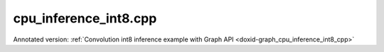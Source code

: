 .. index:: pair: example; cpu_inference_int8.cpp
.. _doxid-cpu_inference_int8_8cpp-example:

cpu_inference_int8.cpp
======================

Annotated version: :ref:`Convolution int8 inference example with Graph API <doxid-graph_cpu_inference_int8_cpp>`

.. ref-code-block:: cpp

	/*******************************************************************************
	* Copyright 2023-2025 Intel Corporation
	*
	* Licensed under the Apache License, Version 2.0 (the "License");
	* you may not use this file except in compliance with the License.
	* You may obtain a copy of the License at
	*
	*     http://www.apache.org/licenses/LICENSE-2.0
	*
	* Unless required by applicable law or agreed to in writing, software
	* distributed under the License is distributed on an "AS IS" BASIS,
	* WITHOUT WARRANTIES OR CONDITIONS OF ANY KIND, either express or implied.
	* See the License for the specific language governing permissions and
	* limitations under the License.
	*******************************************************************************/
	
	
	
	
	
	//[Headers and namespace]
	#include <iostream>
	#include <memory>
	#include <vector>
	#include <unordered_map>
	#include <unordered_set>
	
	#include <assert.h>
	
	#include "oneapi/dnnl/dnnl_graph.hpp"
	
	#include "example_utils.hpp"
	#include "graph_example_utils.hpp"
	
	using namespace :ref:`dnnl::graph <doxid-namespacednnl_1_1graph>`;
	using :ref:`data_type <doxid-classdnnl_1_1graph_1_1logical__tensor_1acddb1dc65b7b4feede7710a719f32227>` = :ref:`logical_tensor::data_type <doxid-classdnnl_1_1graph_1_1logical__tensor_1acddb1dc65b7b4feede7710a719f32227>`;
	using :ref:`layout_type <doxid-classdnnl_1_1graph_1_1logical__tensor_1ad3fcaff44671577e56adb03b770f4867>` = :ref:`logical_tensor::layout_type <doxid-classdnnl_1_1graph_1_1logical__tensor_1ad3fcaff44671577e56adb03b770f4867>`;
	using :ref:`property_type <doxid-classdnnl_1_1graph_1_1logical__tensor_1a037ba7c242d8127d2f42c0c2aef29d82>` = :ref:`logical_tensor::property_type <doxid-classdnnl_1_1graph_1_1logical__tensor_1a037ba7c242d8127d2f42c0c2aef29d82>`;
	using dim = :ref:`logical_tensor::dim <doxid-classdnnl_1_1graph_1_1logical__tensor_1a759c7b96472681049e17716334a2b334>`;
	using dims = :ref:`logical_tensor::dims <doxid-classdnnl_1_1graph_1_1logical__tensor_1a31af724d1ea783a09b6900d69b43ddc7>`;
	//[Headers and namespace]
	
	void simple_pattern_int8() {
	
	    dim N = 8, IC = 256, IH = 56, IW = 56, KH = 1, KW = 1, OC = 64;
	
	    dims conv_input_dims {N, IH, IW, IC};
	    dims conv_weight_dims {KH, KW, IC, OC};
	    dims conv_bias_dims {OC};
	
	    //[Create dequant's logical tensor and the op]
	    :ref:`logical_tensor <doxid-classdnnl_1_1graph_1_1logical__tensor>` dequant0_src_desc {0, data_type::u8};
	    :ref:`logical_tensor <doxid-classdnnl_1_1graph_1_1logical__tensor>` conv_src_desc {1, :ref:`data_type::f32 <doxid-group__dnnl__api__accumulation__mode_1ggad6b8b3ca2e61b8a9703227f4d58ac215a512dc597be7ae761876315165dc8bd2e>`};
	    :ref:`op <doxid-classdnnl_1_1graph_1_1op>` dequant0(2, op::kind::Dequantize, {dequant0_src_desc}, {conv_src_desc},
	            "dequant0");
	    dequant0.:ref:`set_attr <doxid-classdnnl_1_1graph_1_1op_1aecb46529826bf8a47664757a56b92a0d>`<std::string>(:ref:`op::attr::qtype <doxid-classdnnl_1_1graph_1_1op_1ac7650c0c15849338f9c558f53ce82684a63da59315662c87a47b7a1a4847e675e>`, "per_tensor");
	    dequant0.:ref:`set_attr <doxid-classdnnl_1_1graph_1_1op_1aecb46529826bf8a47664757a56b92a0d>`<std::vector<float>>(:ref:`op::attr::scales <doxid-classdnnl_1_1graph_1_1op_1ac7650c0c15849338f9c558f53ce82684a8e7bb02b763a2e07d30b4ab24beb7fa1>`, {0.1f});
	    dequant0.:ref:`set_attr <doxid-classdnnl_1_1graph_1_1op_1aecb46529826bf8a47664757a56b92a0d>`<std::vector<int64_t>>(:ref:`op::attr::zps <doxid-classdnnl_1_1graph_1_1op_1ac7650c0c15849338f9c558f53ce82684a5c284a074767998e9708c3656d41a91c>`, {10});
	    //[Create dequant's logical tensor and the op]
	
	    //[Create dequant's logical tensor and the op.]
	    :ref:`logical_tensor <doxid-classdnnl_1_1graph_1_1logical__tensor>` dequant1_src_desc {3, data_type::s8};
	    :ref:`logical_tensor <doxid-classdnnl_1_1graph_1_1logical__tensor>` conv_weight_desc {
	            4, :ref:`data_type::f32 <doxid-group__dnnl__api__accumulation__mode_1ggad6b8b3ca2e61b8a9703227f4d58ac215a512dc597be7ae761876315165dc8bd2e>`, 4, :ref:`layout_type::undef <doxid-group__dnnl__api__attributes_1gga43df4b809a4544d34bbc106d3e409b2caf31ee5e3824f1f5e5d206bdf3029f22b>`, property_type::constant};
	    :ref:`op <doxid-classdnnl_1_1graph_1_1op>` dequant1(5, op::kind::Dequantize, {dequant1_src_desc},
	            {conv_weight_desc}, "dequant1");
	    dequant1.:ref:`set_attr <doxid-classdnnl_1_1graph_1_1op_1aecb46529826bf8a47664757a56b92a0d>`<std::string>(:ref:`op::attr::qtype <doxid-classdnnl_1_1graph_1_1op_1ac7650c0c15849338f9c558f53ce82684a63da59315662c87a47b7a1a4847e675e>`, "per_channel");
	    // the memory format of weight is XIO, which indicates channel equals
	    // to 64 for the convolution.
	    std::vector<float> wei_scales(64, 0.1f);
	    dims wei_zps(64, 0);
	    dequant1.set_attr<std::vector<float>>(:ref:`op::attr::scales <doxid-classdnnl_1_1graph_1_1op_1ac7650c0c15849338f9c558f53ce82684a8e7bb02b763a2e07d30b4ab24beb7fa1>`, wei_scales);
	    dequant1.set_attr<std::vector<int64_t>>(:ref:`op::attr::zps <doxid-classdnnl_1_1graph_1_1op_1ac7650c0c15849338f9c558f53ce82684a5c284a074767998e9708c3656d41a91c>`, wei_zps);
	    dequant1.set_attr<int64_t>(:ref:`op::attr::axis <doxid-classdnnl_1_1graph_1_1op_1ac7650c0c15849338f9c558f53ce82684a433169d5d9bcbb6d43f0d288e68f0cad>`, 1);
	    //[Create dequant's logical tensor and the op.]
	
	    //[Create conv's logical tensor and the op]
	    :ref:`logical_tensor <doxid-classdnnl_1_1graph_1_1logical__tensor>` conv_bias_desc {
	            6, :ref:`data_type::f32 <doxid-group__dnnl__api__accumulation__mode_1ggad6b8b3ca2e61b8a9703227f4d58ac215a512dc597be7ae761876315165dc8bd2e>`, 1, :ref:`layout_type::undef <doxid-group__dnnl__api__attributes_1gga43df4b809a4544d34bbc106d3e409b2caf31ee5e3824f1f5e5d206bdf3029f22b>`, property_type::constant};
	    :ref:`logical_tensor <doxid-classdnnl_1_1graph_1_1logical__tensor>` conv_dst_desc {7, :ref:`data_type::f32 <doxid-group__dnnl__api__accumulation__mode_1ggad6b8b3ca2e61b8a9703227f4d58ac215a512dc597be7ae761876315165dc8bd2e>`, :ref:`layout_type::undef <doxid-group__dnnl__api__attributes_1gga43df4b809a4544d34bbc106d3e409b2caf31ee5e3824f1f5e5d206bdf3029f22b>`};
	
	    // create the convolution op
	    :ref:`op <doxid-classdnnl_1_1graph_1_1op>` conv(8, op::kind::Convolution,
	            {conv_src_desc, conv_weight_desc, conv_bias_desc}, {conv_dst_desc},
	            "conv");
	    conv.set_attr<dims>(:ref:`op::attr::strides <doxid-classdnnl_1_1graph_1_1op_1ac7650c0c15849338f9c558f53ce82684a3372f3d8ac7d6db0997a8fe6b38d549a>`, {1, 1});
	    conv.set_attr<dims>(:ref:`op::attr::pads_begin <doxid-classdnnl_1_1graph_1_1op_1ac7650c0c15849338f9c558f53ce82684ad9563b69290681059378cb6b98127310>`, {0, 0});
	    conv.set_attr<dims>(:ref:`op::attr::pads_end <doxid-classdnnl_1_1graph_1_1op_1ac7650c0c15849338f9c558f53ce82684ae9dcd3256fd8b6e2b6385091cffe2cd6>`, {0, 0});
	    conv.set_attr<dims>(:ref:`op::attr::dilations <doxid-classdnnl_1_1graph_1_1op_1ac7650c0c15849338f9c558f53ce82684acbcf9c952f6e423b94fe04593665b49e>`, {1, 1});
	    conv.set_attr<std::string>(:ref:`op::attr::data_format <doxid-classdnnl_1_1graph_1_1op_1ac7650c0c15849338f9c558f53ce82684a4abbd547d2eb3887fd8613bb8be33cc5>`, "NXC");
	    conv.set_attr<std::string>(:ref:`op::attr::weights_format <doxid-classdnnl_1_1graph_1_1op_1ac7650c0c15849338f9c558f53ce82684a51c305464b90b1e5e4092ccfb5e904a7>`, "XIO");
	    conv.set_attr<int64_t>(:ref:`op::attr::groups <doxid-classdnnl_1_1graph_1_1op_1ac7650c0c15849338f9c558f53ce82684a1471e4e05a4db95d353cc867fe317314>`, 1);
	    //[Create conv's logical tensor and the op]
	
	    //[Create ReLu's logical tensor and the op]
	    :ref:`logical_tensor <doxid-classdnnl_1_1graph_1_1logical__tensor>` relu_dst_desc {9, :ref:`data_type::f32 <doxid-group__dnnl__api__accumulation__mode_1ggad6b8b3ca2e61b8a9703227f4d58ac215a512dc597be7ae761876315165dc8bd2e>`, :ref:`layout_type::undef <doxid-group__dnnl__api__attributes_1gga43df4b809a4544d34bbc106d3e409b2caf31ee5e3824f1f5e5d206bdf3029f22b>`};
	    :ref:`op <doxid-classdnnl_1_1graph_1_1op>` relu(10, op::kind::ReLU, {conv_dst_desc}, {relu_dst_desc}, "relu");
	    //[Create ReLu's logical tensor and the op]
	
	    //[Create Quantize's logical tensor and the op]
	    :ref:`logical_tensor <doxid-classdnnl_1_1graph_1_1logical__tensor>` quant_dst_desc {11, data_type::u8, :ref:`layout_type::undef <doxid-group__dnnl__api__attributes_1gga43df4b809a4544d34bbc106d3e409b2caf31ee5e3824f1f5e5d206bdf3029f22b>`};
	    :ref:`op <doxid-classdnnl_1_1graph_1_1op>` quant(
	            12, op::kind::Quantize, {relu_dst_desc}, {quant_dst_desc}, "quant");
	    quant.:ref:`set_attr <doxid-classdnnl_1_1graph_1_1op_1aecb46529826bf8a47664757a56b92a0d>`<std::string>(:ref:`op::attr::qtype <doxid-classdnnl_1_1graph_1_1op_1ac7650c0c15849338f9c558f53ce82684a63da59315662c87a47b7a1a4847e675e>`, "per_tensor");
	    quant.:ref:`set_attr <doxid-classdnnl_1_1graph_1_1op_1aecb46529826bf8a47664757a56b92a0d>`<std::vector<float>>(:ref:`op::attr::scales <doxid-classdnnl_1_1graph_1_1op_1ac7650c0c15849338f9c558f53ce82684a8e7bb02b763a2e07d30b4ab24beb7fa1>`, {0.1f});
	    quant.:ref:`set_attr <doxid-classdnnl_1_1graph_1_1op_1aecb46529826bf8a47664757a56b92a0d>`<std::vector<int64_t>>(:ref:`op::attr::zps <doxid-classdnnl_1_1graph_1_1op_1ac7650c0c15849338f9c558f53ce82684a5c284a074767998e9708c3656d41a91c>`, {10});
	    //[Create Quantize's logical tensor and the op]
	
	    //[Create graph and add ops]
	    :ref:`graph <doxid-classdnnl_1_1graph_1_1graph>` g(:ref:`dnnl::engine::kind::cpu <doxid-structdnnl_1_1engine_1a2635da16314dcbdb9bd9ea431316bb1aad9747e2da342bdb995f6389533ad1a3d>`);
	
	    g.add_op(dequant0);
	    g.add_op(dequant1);
	    g.add_op(conv);
	    g.add_op(relu);
	    g.add_op(quant);
	    //[Create graph and add ops]
	
	    g.finalize();
	
	    //[Get partition]
	    auto partitions = g.get_partitions();
	    //[Get partition]
	
	    // Check partitioning results to ensure the examples works. Users do
	    // not need to follow this step.
	    assert(partitions.size() == 1);
	
	    //[Create engine]
	    :ref:`allocator <doxid-classdnnl_1_1graph_1_1allocator>` alloc {};
	    :ref:`dnnl::engine <doxid-structdnnl_1_1engine>` eng
	            = :ref:`make_engine_with_allocator <doxid-group__dnnl__graph__api__engine_1ga42ac93753b2a12d14b29704fe3b0b2fa>`(:ref:`dnnl::engine::kind::cpu <doxid-structdnnl_1_1engine_1a2635da16314dcbdb9bd9ea431316bb1aad9747e2da342bdb995f6389533ad1a3d>`, 0, alloc);
	    :ref:`dnnl::stream <doxid-structdnnl_1_1stream>` strm {eng};
	    //[Create engine]
	
	    // Mapping from logical tensor id to output tensors
	    // used to the connection relationship between partitions (e.g partition 0's
	    // output tensor is fed into partition 1)
	    std::unordered_map<size_t, tensor> global_outputs_ts_map;
	
	    // Memory buffers bound to the partition input/output tensors
	    // that helps manage the lifetime of these tensors
	    std::vector<std::shared_ptr<void>> data_buffer;
	
	    // Mapping from id to queried logical tensor from compiled partition
	    // used to record the logical tensors that are previously enabled with
	    // ANY layout
	    std::unordered_map<size_t, logical_tensor> id_to_queried_logical_tensors;
	
	    // This is a helper function which helps decide which logical tensor is
	    // needed to be set with `dnnl::graph::logical_tensor::layout_type::any`
	    // layout.
	    // This function is not a part to Graph API, but similar logic is
	    // essential for Graph API integration to achieve best performance.
	    // Typically, users need implement the similar logic in their code.
	    std::unordered_set<size_t> ids_with_any_layout;
	    set_any_layout(partitions, ids_with_any_layout);
	
	    // Mapping from logical tensor id to the concrete shapes.
	    // In practical usage, concrete shapes and layouts are not given
	    // until compilation stage, hence need this mapping to mock the step.
	    std::unordered_map<size_t, dims> concrete_shapes {
	            {0, conv_input_dims}, {3, conv_weight_dims}, {6, conv_bias_dims}};
	
	    // Compile and execute the partitions, including the following steps:
	    //
	    // 1. Update the input/output logical tensors with concrete shape and layout
	    // 2. Compile the partition
	    // 3. Update the output logical tensors with queried ones after compilation
	    // 4. Allocate memory and bind the data buffer for the partition
	    // 5. Execute the partition
	    //
	    // Although they are not part of the APIs, these steps are essential for
	    // the integration of Graph API., hence users need to implement similar
	    // logic.
	    for (const auto &:ref:`partition <doxid-classdnnl_1_1graph_1_1partition>` : partitions) {
	
	        if (!:ref:`partition <doxid-classdnnl_1_1graph_1_1partition>`.:ref:`is_supported <doxid-classdnnl_1_1graph_1_1partition_1ad80536833d69e2660c496adbd9ec0aa3>`()) {
	            std::cout << "cpu_inference_int8: Got unsupported partition, users "
	                         "need handle the operators by themselves."
	                      << std::endl;
	            continue;
	        }
	        std::vector<logical_tensor> inputs = :ref:`partition <doxid-classdnnl_1_1graph_1_1partition>`.:ref:`get_input_ports <doxid-classdnnl_1_1graph_1_1partition_1a415319dcb89d9e1d77bd4b7b0058df52>`();
	        std::vector<logical_tensor> outputs = :ref:`partition <doxid-classdnnl_1_1graph_1_1partition>`.:ref:`get_output_ports <doxid-classdnnl_1_1graph_1_1partition_1aaa4abecc6e09f417742402ab207a1e6d>`();
	
	        // Update input logical tensors with concrete shape and layout
	        for (auto &input : inputs) {
	            const auto id = input.get_id();
	            // If the tensor is an output of another partition,
	            // use the cached logical tensor
	            if (id_to_queried_logical_tensors.find(id)
	                    != id_to_queried_logical_tensors.end())
	                input = id_to_queried_logical_tensors[id];
	            else
	                // Create logical tensor with strided layout
	                input = :ref:`logical_tensor <doxid-classdnnl_1_1graph_1_1logical__tensor>` {id, input.:ref:`get_data_type <doxid-classdnnl_1_1graph_1_1logical__tensor_1aaea19b3ce4512e5f2e1d0c68d9f0677f>`(),
	                        concrete_shapes[id], layout_type::strided};
	        }
	
	        // Update output logical tensors with concrete shape and layout
	        for (auto &output : outputs) {
	            const auto id = output.get_id();
	            output = :ref:`logical_tensor <doxid-classdnnl_1_1graph_1_1logical__tensor>` {id, output.:ref:`get_data_type <doxid-classdnnl_1_1graph_1_1logical__tensor_1aaea19b3ce4512e5f2e1d0c68d9f0677f>`(),
	                    :ref:`DNNL_GRAPH_UNKNOWN_NDIMS <doxid-group__dnnl__graph__api__logical__tensor_1ga49497533d28f67dc4cce08fe210bf4bf>`, // set output dims to unknown
	                    ids_with_any_layout.count(id) ? :ref:`layout_type::any <doxid-group__dnnl__api__fpmath__mode_1gga0ad94cbef13dce222933422bfdcfa725a100b8cad7cf2a56f6df78f171f97a1ec>`
	                                                  : layout_type::strided};
	        }
	
	        //[Compile partition]
	        :ref:`compiled_partition <doxid-classdnnl_1_1graph_1_1compiled__partition>` cp = :ref:`partition <doxid-classdnnl_1_1graph_1_1partition>`.:ref:`compile <doxid-classdnnl_1_1graph_1_1partition_1a5c2af93c65a09c9d0a1507571ada0318>`(inputs, outputs, eng);
	        //[Compile partition]
	
	        // Update output logical tensors with queried one
	        for (auto &output : outputs) {
	            const auto id = output.get_id();
	            output = cp.:ref:`query_logical_tensor <doxid-classdnnl_1_1graph_1_1compiled__partition_1a85962826e94cc3cefb3c19c0fadc4e09>`(id);
	            id_to_queried_logical_tensors[id] = output;
	        }
	
	        // Allocate memory for the partition, and bind the data buffers with
	        // input and output logical tensors
	        std::vector<tensor> inputs_ts, outputs_ts;
	        allocate_graph_mem(inputs_ts, inputs, data_buffer,
	                global_outputs_ts_map, eng, /*is partition input=*/true);
	        allocate_graph_mem(outputs_ts, outputs, data_buffer,
	                global_outputs_ts_map, eng, /*is partition input=*/false);
	
	        //[Execute compiled partition]
	        cp.:ref:`execute <doxid-classdnnl_1_1graph_1_1compiled__partition_1a558ed47b3cbc5cc2167001da3faa0339>`(strm, inputs_ts, outputs_ts);
	        //[Execute compiled partition]
	    }
	
	    // wait for all compiled partition's execution finished
	    strm.:ref:`wait <doxid-structdnnl_1_1stream_1a59985fa8746436057cf51a820ef8929c>`();
	
	    std::cout << "Graph:" << std::endl
	              << " [dq0_src]   [dq1_src]" << std::endl
	              << "    |            |" << std::endl
	              << " dequant0    dequant1" << std::endl
	              << "       \\      /" << std::endl
	              << "         conv" << std::endl
	              << "          |" << std::endl
	              << "         relu" << std::endl
	              << "          |" << std::endl
	              << "        quant" << std::endl
	              << "          |" << std::endl
	              << "     [quant_dst]" << std::endl
	              << "Note:" << std::endl
	              << " '[]' represents a logical tensor, which refers to "
	                 "inputs/outputs of the graph. "
	              << std::endl;
	}
	
	int main(int argc, char **argv) {
	    return handle_example_errors({:ref:`engine::kind::cpu <doxid-structdnnl_1_1engine_1a2635da16314dcbdb9bd9ea431316bb1aad9747e2da342bdb995f6389533ad1a3d>`}, simple_pattern_int8);
	}
